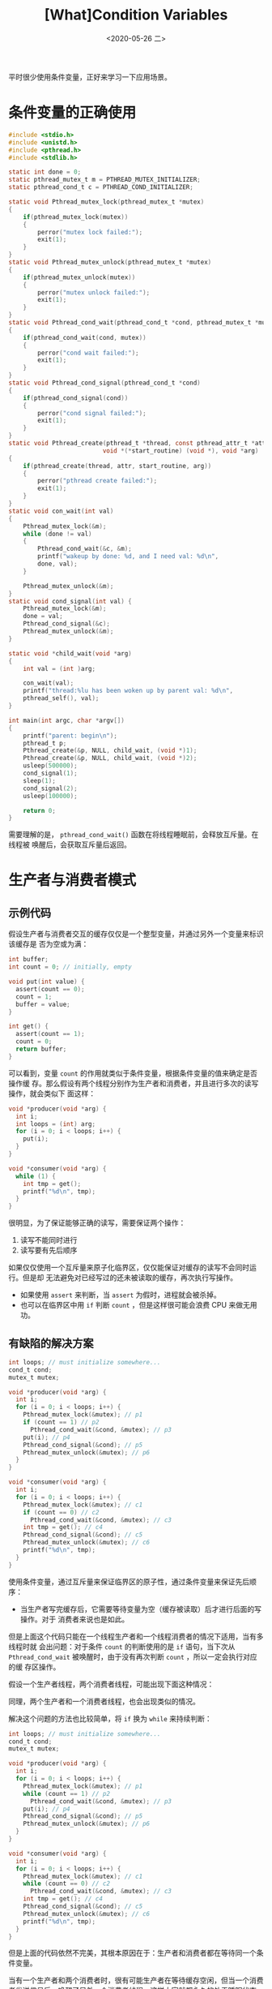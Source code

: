 #+TITLE: [What]Condition Variables
#+DATE: <2020-05-26 二> 
#+TAGS: CS
#+LAYOUT: post
#+CATEGORIES: book,ostep
#+NAME: <book_ostep_concurrency_condition_variables.org>
#+OPTIONS: ^:nil
#+OPTIONS: ^:{}

平时很少使用条件变量，正好来学习一下应用场景。

#+BEGIN_EXPORT html
<!--more-->
#+END_EXPORT
* 条件变量的正确使用
#+BEGIN_SRC c
  #include <stdio.h>
  #include <unistd.h>
  #include <pthread.h>
  #include <stdlib.h>

  static int done = 0;
  static pthread_mutex_t m = PTHREAD_MUTEX_INITIALIZER;
  static pthread_cond_t c = PTHREAD_COND_INITIALIZER;

  static void Pthread_mutex_lock(pthread_mutex_t *mutex)
  {
      if(pthread_mutex_lock(mutex))
      {
          perror("mutex lock failed:");
          exit(1);
      }
  }
  static void Pthread_mutex_unlock(pthread_mutex_t *mutex)
  {
      if(pthread_mutex_unlock(mutex))
      {
          perror("mutex unlock failed:");
          exit(1);
      }
  }
  static void Pthread_cond_wait(pthread_cond_t *cond, pthread_mutex_t *mutex)
  {
      if(pthread_cond_wait(cond, mutex))
      {
          perror("cond wait failed:");
          exit(1);
      }
  }
  static void Pthread_cond_signal(pthread_cond_t *cond)
  {
      if(pthread_cond_signal(cond))
      {
          perror("cond signal failed:");
          exit(1);
      }
  }
  static void Pthread_create(pthread_t *thread, const pthread_attr_t *attr,
                            void *(*start_routine) (void *), void *arg)
  {
      if(pthread_create(thread, attr, start_routine, arg))
      {
          perror("pthread create failed:");
          exit(1);
      }
  }
  static void con_wait(int val) 
  {
      Pthread_mutex_lock(&m);
      while (done != val)
      {
          Pthread_cond_wait(&c, &m);
          printf("wakeup by done: %d, and I need val: %d\n",
          done, val);
      }
    
      Pthread_mutex_unlock(&m);
  }
  static void cond_signal(int val) {
      Pthread_mutex_lock(&m);
      done = val;
      Pthread_cond_signal(&c);
      Pthread_mutex_unlock(&m);
  }

  static void *child_wait(void *arg)
  {
      int val = (int )arg;

      con_wait(val);
      printf("thread:%lu has been woken up by parent val: %d\n", 
      pthread_self(), val);
  }

  int main(int argc, char *argv[]) 
  {
      printf("parent: begin\n");
      pthread_t p;
      Pthread_create(&p, NULL, child_wait, (void *)1);
      Pthread_create(&p, NULL, child_wait, (void *)2);
      usleep(500000);
      cond_signal(1);
      sleep(1);
      cond_signal(2);
      usleep(100000);
    
      return 0;
  }
#+END_SRC
需要理解的是， =pthread_cond_wait()= 函数在将线程睡眠前，会释放互斥量。在线程被
唤醒后，会获取互斥量后返回。
* 生产者与消费者模式
** 示例代码
假设生产者与消费者交互的缓存仅仅是一个整型变量，并通过另外一个变量来标识该缓存是
否为空或为满：
#+BEGIN_SRC c
  int buffer;
  int count = 0; // initially, empty

  void put(int value) {
    assert(count == 0);
    count = 1;
    buffer = value;
  }

  int get() {
    assert(count == 1);
    count = 0;
    return buffer;
  }
#+END_SRC
可以看到，变量 =count= 的作用就类似于条件变量，根据条件变量的值来确定是否操作缓
存。那么假设有两个线程分别作为生产者和消费者，并且进行多次的读写操作，就会类似下
面这样：
#+BEGIN_SRC c
  void *producer(void *arg) {
    int i;
    int loops = (int) arg;
    for (i = 0; i < loops; i++) {
      put(i);
    }
  }

  void *consumer(void *arg) {
    while (1) {
      int tmp = get();
      printf("%d\n", tmp);
    }
  }
#+END_SRC

很明显，为了保证能够正确的读写，需要保证两个操作：
1. 读写不能同时进行
2. 读写要有先后顺序
   
如果仅仅使用一个互斥量来原子化临界区，仅仅能保证对缓存的读写不会同时运行。但是却
无法避免对已经写过的还未被读取的缓存，再次执行写操作。
- 如果使用 =assert= 来判断，当 =assert= 为假时，进程就会被杀掉。
- 也可以在临界区中用 =if= 判断 =count= ，但是这样很可能会浪费 CPU 来做无用功。
** 有缺陷的解决方案
#+BEGIN_SRC c
  int loops; // must initialize somewhere...
  cond_t cond;
  mutex_t mutex;

  void *producer(void *arg) {
    int i;
    for (i = 0; i < loops; i++) {
      Pthread_mutex_lock(&mutex); // p1
      if (count == 1) // p2
        Pthread_cond_wait(&cond, &mutex); // p3
      put(i); // p4
      Pthread_cond_signal(&cond); // p5
      Pthread_mutex_unlock(&mutex); // p6
    }
  }

  void *consumer(void *arg) {
    int i;
    for (i = 0; i < loops; i++) {
      Pthread_mutex_lock(&mutex); // c1
      if (count == 0) // c2
        Pthread_cond_wait(&cond, &mutex); // c3
      int tmp = get(); // c4
      Pthread_cond_signal(&cond); // c5
      Pthread_mutex_unlock(&mutex); // c6
      printf("%d\n", tmp);
    }
  }
#+END_SRC 
使用条件变量，通过互斥量来保证临界区的原子性，通过条件变量来保证先后顺序：
- 当生产者写完缓存后，它需要等待变量为空（缓存被读取）后才进行后面的写操作。对于
  消费者来说也是如此。

但是上面这个代码只能在一个线程生产者和一个线程消费者的情况下适用，当有多线程时就
会出问题：对于条件 =count= 的判断使用的是 =if= 语句，当下次从
=Pthread_cond_wait= 被唤醒时，由于没有再次判断 =count= ，所以一定会执行对应的缓
存区操作。

假设一个生产者线程，两个消费者线程，可能出现下面这种情况：
[[./broken_1.jpg]]

同理，两个生产者和一个消费者线程，也会出现类似的情况。

解决这个问题的方法也比较简单，将 =if= 换为 =while= 来持续判断：
#+BEGIN_SRC c
  int loops; // must initialize somewhere...
  cond_t cond;
  mutex_t mutex;

  void *producer(void *arg) {
    int i;
    for (i = 0; i < loops; i++) {
      Pthread_mutex_lock(&mutex); // p1
      while (count == 1) // p2
        Pthread_cond_wait(&cond, &mutex); // p3
      put(i); // p4
      Pthread_cond_signal(&cond); // p5
      Pthread_mutex_unlock(&mutex); // p6
    }
  }

  void *consumer(void *arg) {
    int i;
    for (i = 0; i < loops; i++) {
      Pthread_mutex_lock(&mutex); // c1
      while (count == 0) // c2
        Pthread_cond_wait(&cond, &mutex); // c3
      int tmp = get(); // c4
      Pthread_cond_signal(&cond); // c5
      Pthread_mutex_unlock(&mutex); // c6
      printf("%d\n", tmp);
    }
  }
#+END_SRC 

但是上面的代码依然不完美，其根本原因在于：生产者和消费者都在等待同一个条件变量。

当有一个生产者和两个消费者时，很有可能生产者在等待缓存空闲，但当一个消费者发送信号后，唤醒了另外一个消费者线程，这样大家就都永久的处于睡眠状态了。

[[./broken_2.jpg]]

也就是说，一个消费者不能够唤醒另一个消费者！

** 成熟的解决方案
基于上面的问题，我们需要使用两个条件变量：
- 一个变量标识具有空位，由消费者释放，生产者等待。
- 一个变量标识具有满位，由生产者释放，消费者等待。
#+BEGIN_SRC c
  cond_t empty, fill;
  mutex_t mutex;

  void *producer(void *arg) {
  int i;
  for (i = 0; i < loops; i++) {
  Pthread_mutex_lock(&mutex);
  while (count == 1)
  Pthread_cond_wait(&empty, &mutex);
  put(i);
  Pthread_cond_signal(&fill);
  Pthread_mutex_unlock(&mutex);
  }
  }

  void *consumer(void *arg) {
  int i;
  for (i = 0; i < loops; i++) {
  Pthread_mutex_lock(&mutex);
  while (count == 0)
  Pthread_cond_wait(&fill, &mutex);
  int tmp = get();
  Pthread_cond_signal(&empty);
  Pthread_mutex_unlock(&mutex);
  printf("%d\n", tmp);
  }
  }
#+END_SRC
基于上面这种实现方式，我们可以将缓冲区扩大，以让一个生产者可以唤醒多个消费者，提高并发度。
#+BEGIN_SRC c
  int buffer[MAX];
  int fill_ptr = 0;
  int use_ptr = 0;
  int count = 0;

  void put(int value) {
   buffer[fill_ptr] = value;
   fill_ptr = (fill_ptr + 1) % MAX;
   count++;
   }

   int get() {
   int tmp = buffer[use_ptr];
   use_ptr = (use_ptr + 1) % MAX;
   count--;
   return tmp;
   }
   cond_t empty, fill;
   mutex_t mutex;

   void *producer(void *arg) {
   int i;
   for (i = 0; i < loops; i++) {
   Pthread_mutex_lock(&mutex); // p1
   while (count == MAX) // p2
   Pthread_cond_wait(&empty, &mutex); // p3
   put(i); // p4
   Pthread_cond_signal(&fill); // p5
   Pthread_mutex_unlock(&mutex); // p6
   }
   }


   void *consumer(void *arg) {
   int i;
   for (i = 0; i < loops; i++) {
   Pthread_mutex_lock(&mutex); // c1
   while (count == 0) // c2
   Pthread_cond_wait(&fill, &mutex); // c3
   int tmp = get(); // c4
   Pthread_cond_signal(&empty); // c5
   Pthread_mutex_unlock(&mutex); // c6
   printf("%d\n", tmp);
   }
   } 
#+END_SRC
